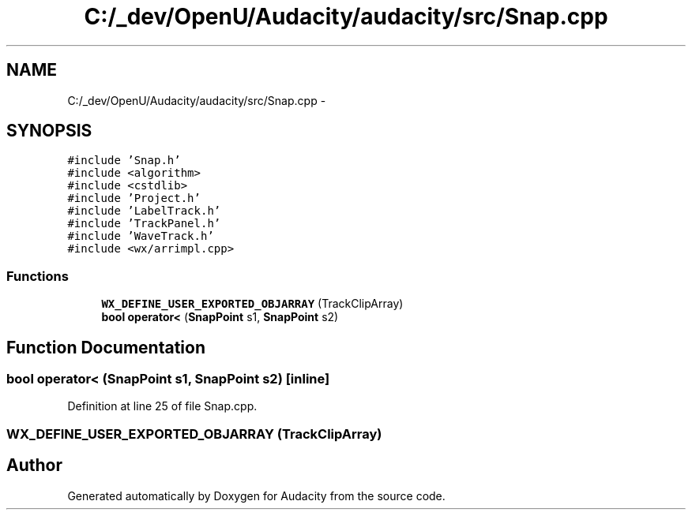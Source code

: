 .TH "C:/_dev/OpenU/Audacity/audacity/src/Snap.cpp" 3 "Thu Apr 28 2016" "Audacity" \" -*- nroff -*-
.ad l
.nh
.SH NAME
C:/_dev/OpenU/Audacity/audacity/src/Snap.cpp \- 
.SH SYNOPSIS
.br
.PP
\fC#include 'Snap\&.h'\fP
.br
\fC#include <algorithm>\fP
.br
\fC#include <cstdlib>\fP
.br
\fC#include 'Project\&.h'\fP
.br
\fC#include 'LabelTrack\&.h'\fP
.br
\fC#include 'TrackPanel\&.h'\fP
.br
\fC#include 'WaveTrack\&.h'\fP
.br
\fC#include <wx/arrimpl\&.cpp>\fP
.br

.SS "Functions"

.in +1c
.ti -1c
.RI "\fBWX_DEFINE_USER_EXPORTED_OBJARRAY\fP (TrackClipArray)"
.br
.ti -1c
.RI "\fBbool\fP \fBoperator<\fP (\fBSnapPoint\fP s1, \fBSnapPoint\fP s2)"
.br
.in -1c
.SH "Function Documentation"
.PP 
.SS "\fBbool\fP operator< (\fBSnapPoint\fP s1, \fBSnapPoint\fP s2)\fC [inline]\fP"

.PP
Definition at line 25 of file Snap\&.cpp\&.
.SS "WX_DEFINE_USER_EXPORTED_OBJARRAY (TrackClipArray)"

.SH "Author"
.PP 
Generated automatically by Doxygen for Audacity from the source code\&.
